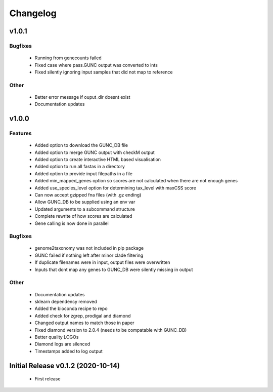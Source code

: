 =========
Changelog
=========


v1.0.1
------

Bugfixes
^^^^^^^^
 - Running from genecounts failed
 - Fixed case where pass.GUNC output was converted to ints
 - Fixed silently ignoring input samples that did not map to reference

Other
^^^^^
 - Better error message if ouput_dir doesnt exist
 - Documentation updates


v1.0.0
------

Features
^^^^^^^^
 - Added option to download the GUNC_DB file
 - Added option to merge GUNC output with checkM output
 - Added option to create interactive HTML based visualisation
 - Added option to run all fastas in a directory
 - Added option to provide input filepaths in a file
 - Added min_mapped_genes option so scores are not calculated when there are not enough genes
 - Added use_species_level option for determining tax_level with maxCSS score
 - Can now accept gzipped fna files (with .gz ending)
 - Allow GUNC_DB to be supplied using an env var
 - Updated arguments to a subcommand structure
 - Complete rewrite of how scores are calculated
 - Gene calling is now done in parallel

Bugfixes
^^^^^^^^
 - genome2taxonomy was not included in pip package
 - GUNC failed if nothing left after minor clade filtering
 - If duplicate filenames were in input, output files were overwritten
 - Inputs that dont map any genes to GUNC_DB were silently missing in output

Other
^^^^^
 - Documentation updates
 - sklearn dependency removed
 - Added the bioconda recipe to repo
 - Added check for zgrep, prodigal and diamond
 - Changed output names to match those in paper
 - Fixed diamond version to 2.0.4 (needs to be compatable with GUNC_DB)
 - Better quality LOGOs
 - Diamond logs are silenced
 - Timestamps added to log output


Initial Release v0.1.2 (2020-10-14)
-----------------------------------

 - First release
